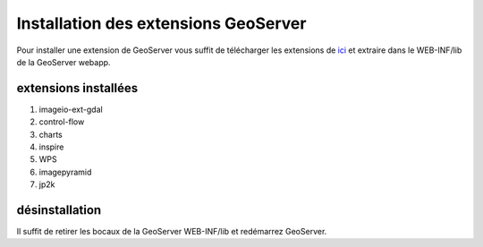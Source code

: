 .. module:: geoserver.gs_extensions

.. _geoserver.gs_extensions:


Installation des extensions GeoServer
-------------------------------------

Pour installer une extension de GeoServer vous suffit de télécharger les extensions de `ici <http://gridlock.opengeo.org/geoserver/2.2.x/>`__ et extraire dans le WEB-INF/lib de la GeoServer webapp.

extensions installées
^^^^^^^^^^^^^^^^^^^^^

#. imageio-ext-gdal
#. control-flow
#. charts
#. inspire
#. WPS
#. imagepyramid
#. jp2k


désinstallation
^^^^^^^^^^^^^^^

Il suffit de retirer les bocaux de la GeoServer WEB-INF/lib et redémarrez GeoServer.